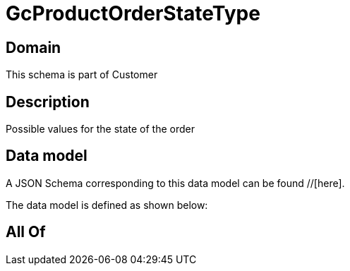 = GcProductOrderStateType

[#domain]
== Domain

This schema is part of Customer

[#description]
== Description
Possible values for the state of the order


[#data_model]
== Data model

A JSON Schema corresponding to this data model can be found //[here].



The data model is defined as shown below:


[#all_of]
== All Of

